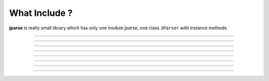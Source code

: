 .. jparse documentation master file, created by
   sphinx-quickstart on Mon Aug 13 11:16:21 2018.
   You can adapt this file completely to your liking, but it should at least
   contain the root `toctree` directive.


What Include ?
====================

**jparse** is really small library which has only one module `jparse`, one class ``JParser``  with
instance methods.

.. image:: _static/jparse.png

-----

.. automethod:: jparse.JParser.flatten

-----

.. automethod:: jparse.JParser.flatten_seq

-----

.. automethod:: jparse.JParser.flatten_map

-----

.. automethod:: jparse.JParser.filter

-----

.. automethod:: jparse.JParser.select

-----

.. automethod:: jparse.JParser.update

-----

.. automethod:: jparse.JParser.sort

-----

.. automethod:: jparse.JParser.to_df
